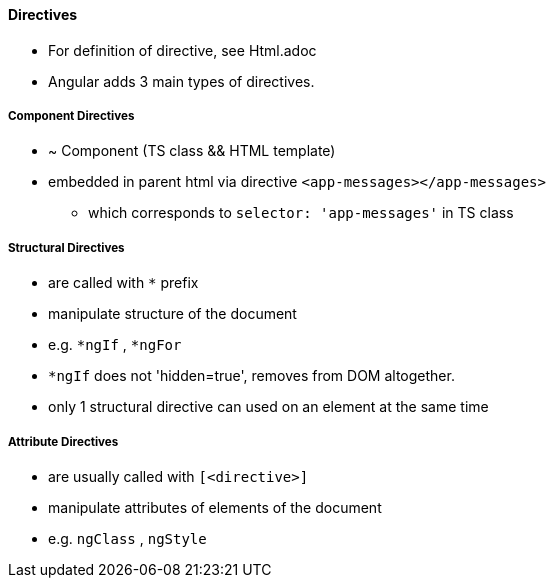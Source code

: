 
==== Directives
* For definition of directive, see Html.adoc
* Angular adds 3 main types of directives.

===== Component Directives
* ~ Component (TS class && HTML template)
* embedded in parent html via directive `<app-messages></app-messages>`
** which corresponds to `selector: 'app-messages'` in TS class

===== Structural Directives
* are called with `*` prefix
* manipulate structure of the document
* e.g. `*ngIf` , `*ngFor`
* `*ngIf` does not 'hidden=true', removes from DOM altogether.
* only 1 structural directive can used on an element at the same time

===== Attribute Directives
* are usually called with `[<directive>]`
* manipulate attributes of elements of the document
* e.g. `ngClass` , `ngStyle`

